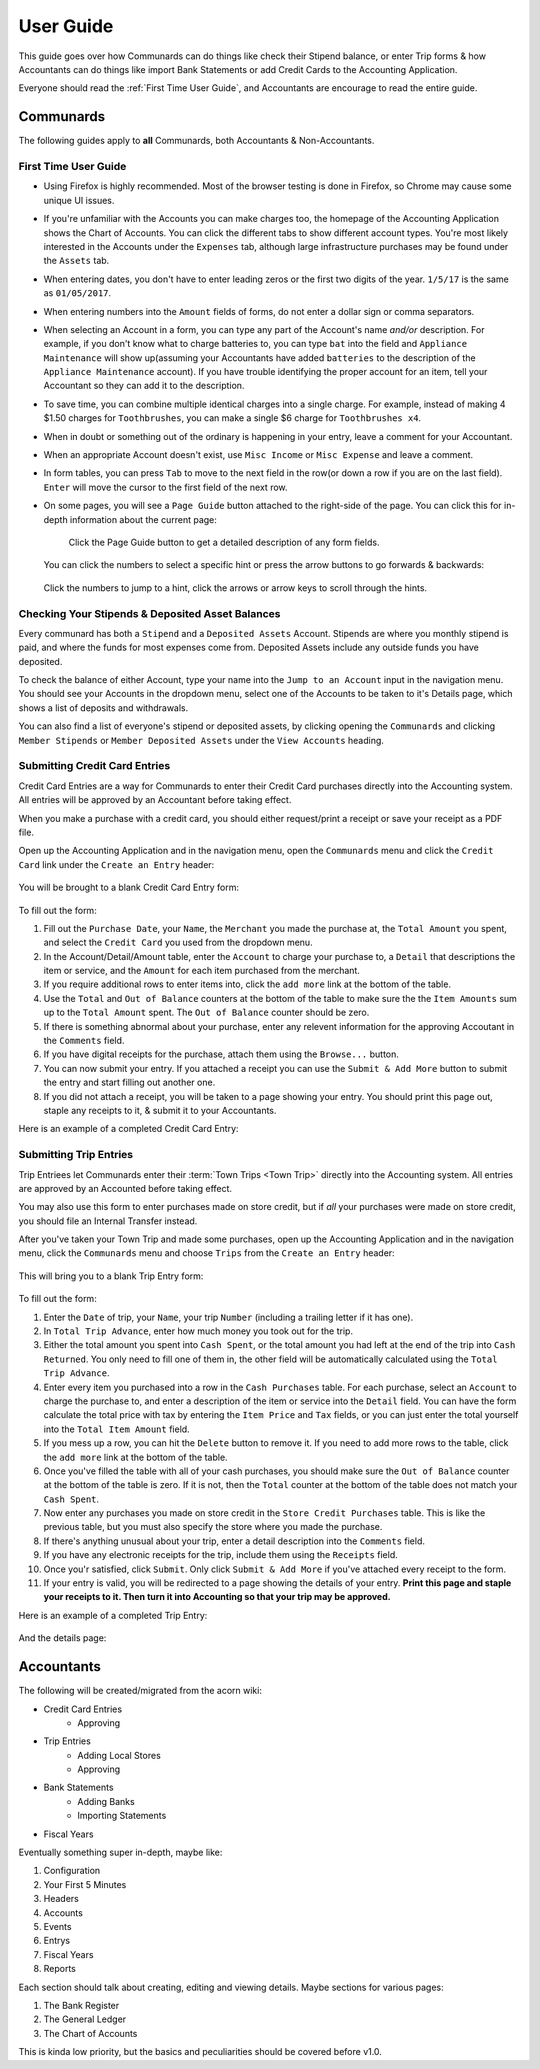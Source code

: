 .. _User Guide:

==================
User Guide
==================

This guide goes over how Communards can do things like check their Stipend
balance, or enter Trip forms & how Accountants can do things like import Bank
Statements or add Credit Cards to the Accounting Application.

Everyone should read the :ref:`First Time User Guide`, and Accountants are
encourage to read the entire guide.


Communards
-----------

The following guides apply to **all** Communards, both Accountants &
Non-Accountants.


.. _First Time User Guide:

First Time User Guide
======================

* Using Firefox is highly recommended. Most of the browser testing is done in
  Firefox, so Chrome may cause some unique UI issues.
* If you're unfamiliar with the Accounts you can make charges too, the homepage
  of the Accounting Application shows the Chart of Accounts. You can click the
  different tabs to show different account types. You're most likely interested
  in the Accounts under the ``Expenses`` tab, although large infrastructure
  purchases may be found under the ``Assets`` tab.
* When entering dates, you don't have to enter leading zeros or the first two
  digits of the year. ``1/5/17`` is the same as ``01/05/2017``.
* When entering numbers into the ``Amount`` fields of forms, do not enter a
  dollar sign or comma separators.
* When selecting an Account in a form, you can type any part of the Account's
  name *and/or* description. For example, if you don't know what to charge
  batteries to, you can type ``bat`` into the field and ``Appliance
  Maintenance`` will show up(assuming your Accountants have added ``batteries``
  to the description of the ``Appliance Maintenance`` account). If you have
  trouble identifying the proper account for an item, tell your Accountant so
  they can add it to the description.
* To save time, you can combine multiple identical charges into a single
  charge. For example, instead of making 4 $1.50 charges for ``Toothbrushes``,
  you can make a single $6 charge for ``Toothbrushes x4``.
* When in doubt or something out of the ordinary is happening in your entry,
  leave a comment for your Accountant.
* When an appropriate Account doesn't exist, use ``Misc Income`` or ``Misc
  Expense`` and leave a comment.
* In form tables, you can press ``Tab`` to move to the next field in the row(or
  down a row if you are on the last field). ``Enter`` will move the cursor to
  the first field of the next row.
* On some pages, you will see a ``Page Guide`` button attached to the
  right-side of the page. You can click this for in-depth information about the
  current page:

    .. figure:: _images/page_guide.png
        :alt: The Page Guide Button
        :width: 825px
        :align: center

        Click the Page Guide button to get a detailed description of any form
        fields.

  You can click the numbers to select a specific hint or press the arrow buttons to go forwards & backwards:

  .. figure:: _images/page_guide_hints.png
        :alt: The Page Guide's Hints and Arrows
        :width: 815px
        :align: center

        Click the numbers to jump to a hint, click the arrows or arrow keys to scroll through the hints.


Checking Your Stipends & Deposited Asset Balances
==================================================

Every communard has both a ``Stipend`` and a ``Deposited Assets`` Account.
Stipends are where you monthly stipend is paid, and where the funds for most
expenses come from. Deposited Assets include any outside funds you have
deposited.

To check the balance of either Account, type your name into the ``Jump to an
Account`` input in the navigation menu. You should see your Accounts in the
dropdown menu, select one of the Accounts to be taken to it's Details page,
which shows a list of deposits and withdrawals.

You can also find a list of everyone's stipend or deposited assets, by clicking
opening the ``Communards`` and clicking ``Member Stipends`` or ``Member
Deposited Assets`` under the ``View Accounts`` heading.


Submitting Credit Card Entries
===============================

Credit Card Entries are a way for Communards to enter their Credit Card
purchases directly into the Accounting system. All entries will be approved by
an Accountant before taking effect.

When you make a purchase with a credit card, you should either request/print a
receipt or save your receipt as a PDF file.

Open up the Accounting Application and in the navigation menu, open the
``Communards`` menu and click the ``Credit Card`` link under the ``Create an
Entry`` header:

.. figure:: _images/cc_nav_menu.png
    :alt: Credit Card Entries in the Navigation Menu
    :width: 835px
    :align: center

You will be brought to a blank Credit Card Entry form:

.. figure:: _images/cc_form.png
    :alt: A Blank Credit Card Entry Form
    :width: 820px
    :align: center

To fill out the form:

#. Fill out the ``Purchase Date``, your ``Name``, the ``Merchant`` you made the
   purchase at, the ``Total Amount`` you spent, and select the ``Credit Card``
   you used from the dropdown menu.
#. In the Account/Detail/Amount table, enter the ``Account`` to charge your
   purchase to, a ``Detail`` that descriptions the item or service, and the
   ``Amount`` for each item purchased from the merchant.
#. If you require additional rows to enter items into, click the ``add more``
   link at the bottom of the table.
#. Use the ``Total`` and ``Out of Balance`` counters at the bottom of the
   table to make sure the the ``Item Amounts`` sum up to the ``Total Amount``
   spent. The ``Out of Balance`` counter should be zero.
#. If there is something abnormal about your purchase, enter any relevent
   information for the approving Accoutant in the ``Comments`` field.
#. If you have digital receipts for the purchase, attach them using the
   ``Browse...`` button.
#. You can now submit your entry. If you attached a receipt you can use the
   ``Submit & Add More`` button to submit the entry and start filling out
   another one.
#. If you did not attach a receipt, you will be taken to a page showing your
   entry. You should print this page out, staple any receipts to it, & submit
   it to your Accountants.

Here is an example of a completed Credit Card Entry:

.. figure:: _images/cc_form_completed.png
    :alt: A Completed Credit Card Entry Form
    :width: 775px
    :align: center


.. _Submitting Trip Entries:

Submitting Trip Entries
========================

Trip Entriees let Communards enter their :term:`Town Trips <Town Trip>` directly
into the Accounting system. All entries are approved by an Accounted before
taking effect.

You may also use this form to enter purchases made on store credit, but if
*all* your purchases were made on store credit, you should file an Internal
Transfer instead.

After you've taken your Town Trip and made some purchases, open up the
Accounting Application and in the navigation menu, click the ``Communards``
menu and choose ``Trips`` from the ``Create an Entry`` header:

.. figure:: _images/trip_nav_menu.png
    :alt: Trip Entries in the Navigation Menu
    :width: 395px
    :align: center

This will bring you to a blank Trip Entry form:

.. figure:: _images/trip_form.png
    :alt: A Blank Trip Entry Form
    :width: 1000px
    :align: center

To fill out the form:

#. Enter the ``Date`` of trip, your ``Name``, your trip ``Number`` (including a
   trailing letter if it has one).
#. In ``Total Trip Advance``, enter how much money you took out for the trip.
#. Either the total amount you spent into ``Cash Spent``, or the total amount
   you had left at the end of the trip into ``Cash Returned``. You only need to
   fill one of them in, the other field will be automatically calculated using
   the ``Total Trip Advance``.
#. Enter every item you purchased into a row in the ``Cash Purchases`` table.
   For each purchase, select an ``Account`` to charge the purchase to, and
   enter a description of the item or service into the ``Detail`` field. You
   can have the form calculate the total price with tax by entering the ``Item
   Price`` and ``Tax`` fields, or you can just enter the total yourself into
   the ``Total Item Amount`` field.
#. If you mess up a row, you can hit the ``Delete`` button to remove it. If you
   need to add more rows to the table, click the ``add more`` link at the
   bottom of the table.
#. Once you've filled the table with all of your cash purchases, you should
   make sure the ``Out of Balance`` counter at the bottom of the table is zero.
   If it is not, then the ``Total`` counter at the bottom of the table does not
   match your ``Cash Spent``.
#. Now enter any purchases you made on store credit in the ``Store Credit
   Purchases`` table. This is like the previous table, but you must also
   specify the store where you made the purchase.
#. If there's anything unusual about your trip, enter a detail description into
   the ``Comments`` field.
#. If you have any electronic receipts for the trip, include them using the
   ``Receipts`` field.
#. Once you'r satisfied, click ``Submit``. Only click ``Submit & Add More`` if
   you've attached every receipt to the form.
#. If your entry is valid, you will be redirected to a page showing the details
   of your entry. **Print this page and staple your receipts to it. Then turn
   it into Accounting so that your trip may be approved.**

Here is an example of a completed Trip Entry:

.. figure:: _images/trip_form_completed.png
    :alt: A Completed Trip Entry Form
    :width: 980px
    :align: center

And the details page:

.. figure:: _images/trip_form_success.png
    :alt: The Success Page of a Submitted Trip Entry Form
    :width: 533px
    :align: center



Accountants
------------


The following will be created/migrated from the acorn wiki:

* Credit Card Entries
    * Approving
* Trip Entries
    * Adding Local Stores
    * Approving
* Bank Statements
    * Adding Banks
    * Importing Statements
* Fiscal Years


Eventually something super in-depth, maybe like:

#. Configuration
#. Your First 5 Minutes
#. Headers
#. Accounts
#. Events
#. Entrys
#. Fiscal Years
#. Reports

Each section should talk about creating, editing and viewing details.
Maybe sections for various pages:

#. The Bank Register
#. The General Ledger
#. The Chart of Accounts

This is kinda low priority, but the basics and peculiarities should be covered
before v1.0.




